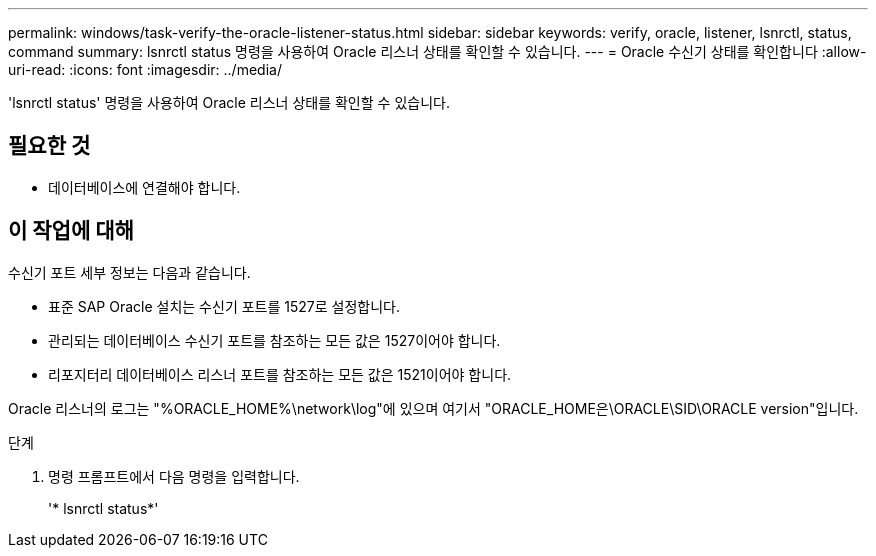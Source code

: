 ---
permalink: windows/task-verify-the-oracle-listener-status.html 
sidebar: sidebar 
keywords: verify, oracle, listener, lsnrctl, status, command 
summary: lsnrctl status 명령을 사용하여 Oracle 리스너 상태를 확인할 수 있습니다. 
---
= Oracle 수신기 상태를 확인합니다
:allow-uri-read: 
:icons: font
:imagesdir: ../media/


[role="lead"]
'lsnrctl status' 명령을 사용하여 Oracle 리스너 상태를 확인할 수 있습니다.



== 필요한 것

* 데이터베이스에 연결해야 합니다.




== 이 작업에 대해

수신기 포트 세부 정보는 다음과 같습니다.

* 표준 SAP Oracle 설치는 수신기 포트를 1527로 설정합니다.
* 관리되는 데이터베이스 수신기 포트를 참조하는 모든 값은 1527이어야 합니다.
* 리포지터리 데이터베이스 리스너 포트를 참조하는 모든 값은 1521이어야 합니다.


Oracle 리스너의 로그는 "%ORACLE_HOME%\network\log"에 있으며 여기서 "ORACLE_HOME은\ORACLE\SID\ORACLE version"입니다.

.단계
. 명령 프롬프트에서 다음 명령을 입력합니다.
+
'* lsnrctl status*'


